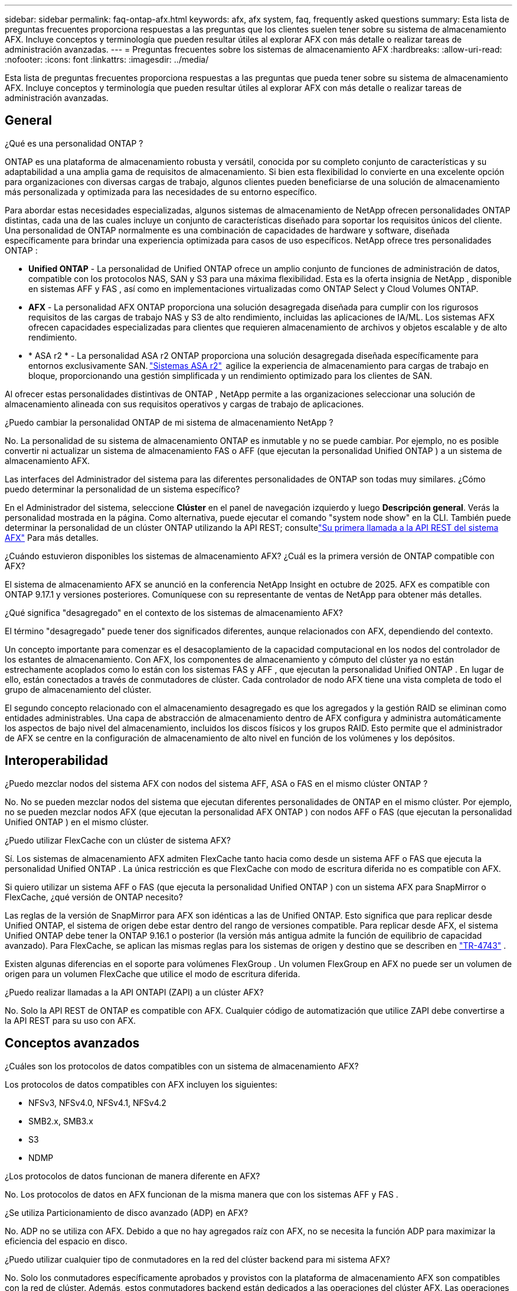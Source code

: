 ---
sidebar: sidebar 
permalink: faq-ontap-afx.html 
keywords: afx, afx system, faq, frequently asked questions 
summary: Esta lista de preguntas frecuentes proporciona respuestas a las preguntas que los clientes suelen tener sobre su sistema de almacenamiento AFX.  Incluye conceptos y terminología que pueden resultar útiles al explorar AFX con más detalle o realizar tareas de administración avanzadas. 
---
= Preguntas frecuentes sobre los sistemas de almacenamiento AFX
:hardbreaks:
:allow-uri-read: 
:nofooter: 
:icons: font
:linkattrs: 
:imagesdir: ../media/


[role="lead"]
Esta lista de preguntas frecuentes proporciona respuestas a las preguntas que pueda tener sobre su sistema de almacenamiento AFX.  Incluye conceptos y terminología que pueden resultar útiles al explorar AFX con más detalle o realizar tareas de administración avanzadas.



== General

.¿Qué es una personalidad ONTAP ?
ONTAP es una plataforma de almacenamiento robusta y versátil, conocida por su completo conjunto de características y su adaptabilidad a una amplia gama de requisitos de almacenamiento.  Si bien esta flexibilidad lo convierte en una excelente opción para organizaciones con diversas cargas de trabajo, algunos clientes pueden beneficiarse de una solución de almacenamiento más personalizada y optimizada para las necesidades de su entorno específico.

Para abordar estas necesidades especializadas, algunos sistemas de almacenamiento de NetApp ofrecen personalidades ONTAP distintas, cada una de las cuales incluye un conjunto de características diseñado para soportar los requisitos únicos del cliente.  Una personalidad de ONTAP normalmente es una combinación de capacidades de hardware y software, diseñada específicamente para brindar una experiencia optimizada para casos de uso específicos.  NetApp ofrece tres personalidades ONTAP :

* *Unified ONTAP* - La personalidad de Unified ONTAP ofrece un amplio conjunto de funciones de administración de datos, compatible con los protocolos NAS, SAN y S3 para una máxima flexibilidad. Esta es la oferta insignia de NetApp , disponible en sistemas AFF y FAS , así como en implementaciones virtualizadas como ONTAP Select y Cloud Volumes ONTAP.
* *AFX* - La personalidad AFX ONTAP proporciona una solución desagregada diseñada para cumplir con los rigurosos requisitos de las cargas de trabajo NAS y S3 de alto rendimiento, incluidas las aplicaciones de IA/ML. Los sistemas AFX ofrecen capacidades especializadas para clientes que requieren almacenamiento de archivos y objetos escalable y de alto rendimiento.
* * ASA r2 * - La personalidad ASA r2 ONTAP proporciona una solución desagregada diseñada específicamente para entornos exclusivamente SAN. https://docs.netapp.com/us-en/asa-r2/["Sistemas ASA r2"^]  agilice la experiencia de almacenamiento para cargas de trabajo en bloque, proporcionando una gestión simplificada y un rendimiento optimizado para los clientes de SAN.


Al ofrecer estas personalidades distintivas de ONTAP , NetApp permite a las organizaciones seleccionar una solución de almacenamiento alineada con sus requisitos operativos y cargas de trabajo de aplicaciones.

.¿Puedo cambiar la personalidad ONTAP de mi sistema de almacenamiento NetApp ?
No. La personalidad de su sistema de almacenamiento ONTAP es inmutable y no se puede cambiar.  Por ejemplo, no es posible convertir ni actualizar un sistema de almacenamiento FAS o AFF (que ejecutan la personalidad Unified ONTAP ) a un sistema de almacenamiento AFX.

.Las interfaces del Administrador del sistema para las diferentes personalidades de ONTAP son todas muy similares.  ¿Cómo puedo determinar la personalidad de un sistema específico?
En el Administrador del sistema, seleccione *Clúster* en el panel de navegación izquierdo y luego *Descripción general*.  Verás la personalidad mostrada en la página.  Como alternativa, puede ejecutar el comando "system node show" en la CLI.  También puede determinar la personalidad de un clúster ONTAP utilizando la API REST; consultelink:./rest/first-call.html["Su primera llamada a la API REST del sistema AFX"] Para más detalles.

.¿Cuándo estuvieron disponibles los sistemas de almacenamiento AFX? ¿Cuál es la primera versión de ONTAP compatible con AFX?
El sistema de almacenamiento AFX se anunció en la conferencia NetApp Insight en octubre de 2025. AFX es compatible con ONTAP 9.17.1 y versiones posteriores. Comuníquese con su representante de ventas de NetApp para obtener más detalles.

.¿Qué significa "desagregado" en el contexto de los sistemas de almacenamiento AFX?
El término "desagregado" puede tener dos significados diferentes, aunque relacionados con AFX, dependiendo del contexto.

Un concepto importante para comenzar es el desacoplamiento de la capacidad computacional en los nodos del controlador de los estantes de almacenamiento.  Con AFX, los componentes de almacenamiento y cómputo del clúster ya no están estrechamente acoplados como lo están con los sistemas FAS y AFF , que ejecutan la personalidad Unified ONTAP .  En lugar de ello, están conectados a través de conmutadores de clúster.  Cada controlador de nodo AFX tiene una vista completa de todo el grupo de almacenamiento del clúster.

El segundo concepto relacionado con el almacenamiento desagregado es que los agregados y la gestión RAID se eliminan como entidades administrables.  Una capa de abstracción de almacenamiento dentro de AFX configura y administra automáticamente los aspectos de bajo nivel del almacenamiento, incluidos los discos físicos y los grupos RAID.  Esto permite que el administrador de AFX se centre en la configuración de almacenamiento de alto nivel en función de los volúmenes y los depósitos.



== Interoperabilidad

.¿Puedo mezclar nodos del sistema AFX con nodos del sistema AFF, ASA o FAS en el mismo clúster ONTAP ?
No. No se pueden mezclar nodos del sistema que ejecutan diferentes personalidades de ONTAP en el mismo clúster. Por ejemplo, no se pueden mezclar nodos AFX (que ejecutan la personalidad AFX ONTAP ) con nodos AFF o FAS (que ejecutan la personalidad Unified ONTAP ) en el mismo clúster.

.¿Puedo utilizar FlexCache con un clúster de sistema AFX?
Sí. Los sistemas de almacenamiento AFX admiten FlexCache tanto hacia como desde un sistema AFF o FAS que ejecuta la personalidad Unified ONTAP . La única restricción es que FlexCache con modo de escritura diferida no es compatible con AFX.

.Si quiero utilizar un sistema AFF o FAS (que ejecuta la personalidad Unified ONTAP ) con un sistema AFX para SnapMirror o FlexCache, ¿qué versión de ONTAP necesito?
Las reglas de la versión de SnapMirror para AFX son idénticas a las de Unified ONTAP.  Esto significa que para replicar desde Unified ONTAP, el sistema de origen debe estar dentro del rango de versiones compatible.  Para replicar desde AFX, el sistema Unified ONTAP debe tener la ONTAP 9.16.1 o posterior (la versión más antigua admite la función de equilibrio de capacidad avanzado).  Para FlexCache, se aplican las mismas reglas para los sistemas de origen y destino que se describen en https://www.netapp.com/pdf.html?item=/media/7336-tr4743.pdf["TR-4743"^] .

Existen algunas diferencias en el soporte para volúmenes FlexGroup .  Un volumen FlexGroup en AFX no puede ser un volumen de origen para un volumen FlexCache que utilice el modo de escritura diferida.

.¿Puedo realizar llamadas a la API ONTAPI (ZAPI) a un clúster AFX?
No. Solo la API REST de ONTAP es compatible con AFX.  Cualquier código de automatización que utilice ZAPI debe convertirse a la API REST para su uso con AFX.



== Conceptos avanzados

.¿Cuáles son los protocolos de datos compatibles con un sistema de almacenamiento AFX?
Los protocolos de datos compatibles con AFX incluyen los siguientes:

* NFSv3, NFSv4.0, NFSv4.1, NFSv4.2
* SMB2.x, SMB3.x
* S3
* NDMP


.¿Los protocolos de datos funcionan de manera diferente en AFX?
No. Los protocolos de datos en AFX funcionan de la misma manera que con los sistemas AFF y FAS .

.¿Se utiliza Particionamiento de disco avanzado (ADP) en AFX?
No. ADP no se utiliza con AFX.  Debido a que no hay agregados raíz con AFX, no se necesita la función ADP para maximizar la eficiencia del espacio en disco.

.¿Puedo utilizar cualquier tipo de conmutadores en la red del clúster backend para mi sistema AFX?
No. Solo los conmutadores específicamente aprobados y provistos con la plataforma de almacenamiento AFX son compatibles con la red de clúster. Además, estos conmutadores backend están dedicados a las operaciones del clúster AFX. Las operaciones de acceso del cliente (mediante NFS, SMB y S3) solo deben realizarse a través de la red de datos del cliente frontend.

.¿Cómo se configuran los conmutadores del clúster?
Los conmutadores de red del clúster se configuran mediante un archivo de configuración proporcionado por NetApp. No se admiten cambios en el archivo de configuración.

.¿Cómo se organiza el almacenamiento en un clúster AFX?
Todos los discos y estantes de almacenamiento conectados a un clúster AFX son parte de una zona de disponibilidad de almacenamiento (SAZ).  Cada clúster AFX admite solo una SAZ que no se puede compartir entre clústeres AFX (excepto para la replicación de SnapMirror y las operaciones FlexCache ).

Cada nodo tiene visibilidad de todo el almacenamiento en la SAZ.  Cuando se agregan estantes de almacenamiento a un clúster, ONTAP agrega automáticamente los discos.

.¿En qué se diferencian las operaciones de movimiento de volumen con AFX en comparación con los sistemas AFF o FAS ?
Con los sistemas AFF y FAS , que ejecutan la personalidad Unified ONTAP , es posible reubicar un volumen sin interrupciones de un nodo o agregado a otro en el clúster. Esto se realiza mediante una operación de copia en segundo plano con tecnología SnapMirror , donde se crea un nuevo volumen de destino en la nueva ubicación. Según el tamaño del volumen y la utilización de los recursos del clúster, el tiempo que lleva completar el traslado de un volumen puede variar.

Con AFX no hay agregados.  Todo el almacenamiento está contenido dentro de una única zona de disponibilidad de almacenamiento a la que puede acceder cada nodo del clúster.  Como resultado, los movimientos de volumen nunca necesitan copiar los datos.  En cambio, todos los movimientos de volumen se realizan con actualizaciones de puntero entre nodos.  Esto se conoce como movimiento de volumen de copia cero (ZCVM) y sucede instantáneamente porque en realidad no se copia ni se mueve ningún dato.  Este es esencialmente el mismo proceso de movimiento de volumen utilizado con Unified ONTAP sin la copia de SnapMirror .

En la versión inicial de AFX, los volúmenes se moverán solo en escenarios de conmutación por error de almacenamiento y cuando se agreguen o eliminen nodos del clúster. Estos movimientos se controlan únicamente a través de ONTAP.

.¿Cómo determina AFX dónde colocar los datos en la SAZ?
AFX incluye una función conocida como Gestión de topología automatizada (ATM) que responde a los desequilibrios del sistema y de los objetos del usuario.  El objetivo principal de ATM es equilibrar los volúmenes en todo el clúster AFX.  Cuando se detecta un desequilibrio, se activa un trabajo interno para distribuir uniformemente los datos entre los nodos activos.  Los datos se reasignan mediante ZCVM, que solo necesita copiar y actualizar los metadatos del objeto.
